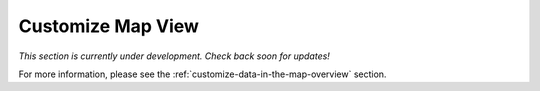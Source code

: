 .. _map-customize-map-view-how-to:

##################
Customize Map View
##################

*This section is currently under development. Check back soon for updates!*

For more information, please see the :ref:`customize-data-in-the-map-overview` section.
